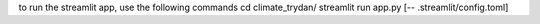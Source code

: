 to run the streamlit app, use the following commands
cd climate_trydan/
streamlit run app.py [-- .streamlit/config.toml]
